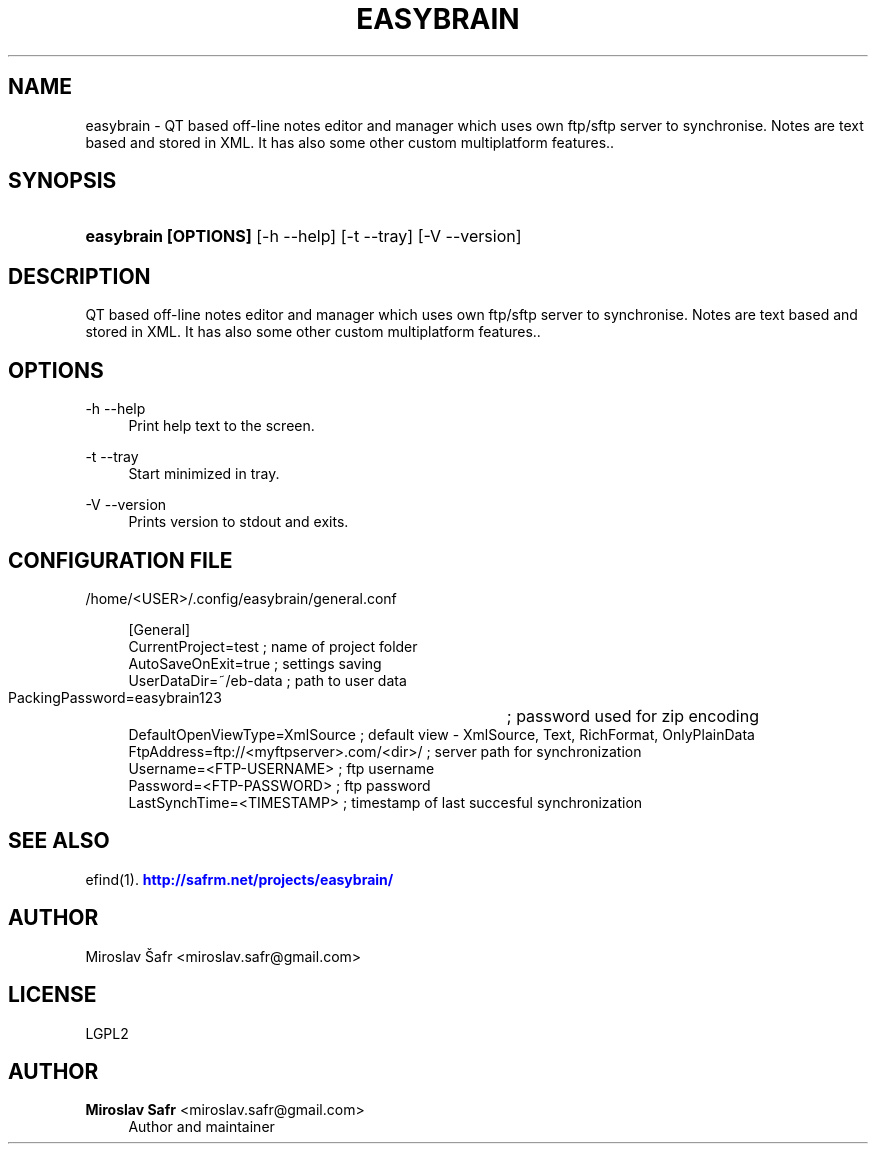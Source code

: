 '\" t
.\"     Title: easybrain
.\"    Author: Miroslav Safr <miroslav.safr@gmail.com>
.\" Generator: DocBook XSL Stylesheets v1.76.1 <http://docbook.sf.net/>
.\"      Date: 20140326_0927
.\"    Manual: Extended recursive search for documents
.\"    Source: efind 0.1.2
.\"  Language: English
.\"
.TH "EASYBRAIN" "1" "20140326_0927" "efind 0.1.2" "Extended recursive search for"
.\" -----------------------------------------------------------------
.\" * Define some portability stuff
.\" -----------------------------------------------------------------
.\" ~~~~~~~~~~~~~~~~~~~~~~~~~~~~~~~~~~~~~~~~~~~~~~~~~~~~~~~~~~~~~~~~~
.\" http://bugs.debian.org/507673
.\" http://lists.gnu.org/archive/html/groff/2009-02/msg00013.html
.\" ~~~~~~~~~~~~~~~~~~~~~~~~~~~~~~~~~~~~~~~~~~~~~~~~~~~~~~~~~~~~~~~~~
.ie \n(.g .ds Aq \(aq
.el       .ds Aq '
.\" -----------------------------------------------------------------
.\" * set default formatting
.\" -----------------------------------------------------------------
.\" disable hyphenation
.nh
.\" disable justification (adjust text to left margin only)
.ad l
.\" -----------------------------------------------------------------
.\" * MAIN CONTENT STARTS HERE *
.\" -----------------------------------------------------------------
.SH "NAME"
easybrain \- QT based off\-line notes editor and manager which uses own ftp/sftp server to synchronise\&. Notes are text based and stored in XML\&. It has also some other custom multiplatform features\&.\&.
.SH "SYNOPSIS"
.HP \w'\fBeasybrain\ [OPTIONS]\fR\ 'u
\fBeasybrain [OPTIONS]\fR [\-h\ \-\-help] [\-t\ \-\-tray] [\-V\ \-\-version]
.SH "DESCRIPTION"
.PP
QT based off\-line notes editor and manager which uses own ftp/sftp server to synchronise\&. Notes are text based and stored in XML\&. It has also some other custom multiplatform features\&.\&.
.SH "OPTIONS"
.PP
\-h \-\-help
.RS 4
Print help text to the screen\&.
.RE
.PP
\-t \-\-tray
.RS 4
Start minimized in tray\&.
.RE
.PP
\-V \-\-version
.RS 4
Prints version to stdout and exits\&.
.RE
.SH "CONFIGURATION FILE"
.PP
/home/<USER>/\&.config/easybrain/general\&.conf
.sp
.if n \{\
.RS 4
.\}
.nf
    [General]
    CurrentProject=test                              ; name of project folder
    AutoSaveOnExit=true                              ; settings saving
    UserDataDir=~/eb\-data                            ; path to user data
    PackingPassword=easybrain123 	                 ; password used for zip encoding
    DefaultOpenViewType=XmlSource                    ; default view \- XmlSource, Text, RichFormat, OnlyPlainData
    FtpAddress=ftp://<myftpserver>\&.com/<dir>/        ; server path for synchronization                
    Username=<FTP\-USERNAME>                          ; ftp username
    Password=<FTP\-PASSWORD>                          ; ftp password
    LastSynchTime=<TIMESTAMP>                     ; timestamp of last succesful synchronization
    
.fi
.if n \{\
.RE
.\}
.sp
.SH "SEE ALSO"
.PP
efind(1)\&.
\m[blue]\fB\%http://safrm.net/projects/easybrain/\fR\m[]
.SH "AUTHOR"
.PP
Miroslav Šafr <miroslav\&.safr@gmail\&.com>
.SH "LICENSE"
.PP
LGPL2
.SH "AUTHOR"
.PP
\fBMiroslav Safr\fR <\&miroslav\&.safr@gmail\&.com\&>
.RS 4
Author and maintainer
.RE
